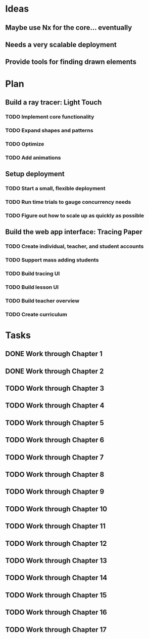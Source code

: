 #+STARTUP: content

* Ideas
  :PROPERTIES:
  :VISIBILITY: folded
  :END:
** Maybe use Nx for the core… eventually
** Needs a very scalable deployment
** Provide tools for finding drawn elements
* Plan
  :PROPERTIES:
  :VISIBILITY: folded
  :END:
** Build a ray tracer:  Light Touch
*** TODO Implement core functionality
*** TODO Expand shapes and patterns
*** TODO Optimize
*** TODO Add animations
** Setup deployment
*** TODO Start a small, flexible deployment
*** TODO Run time trials to gauge concurrency needs
*** TODO Figure out how to scale up as quickly as possible
** Build the web app interface:  Tracing Paper
*** TODO Create individual, teacher, and student accounts
*** TODO Support mass adding students
*** TODO Build tracing UI
*** TODO Build lesson UI
*** TODO Build teacher overview
*** TODO Create curriculum
* Tasks
** DONE Work through Chapter 1
   CLOSED: [2021-08-29 Sun 10:24]
** DONE Work through Chapter 2
   CLOSED: [2021-09-04 Sat 16:54]
** TODO Work through Chapter 3
** TODO Work through Chapter 4
** TODO Work through Chapter 5
** TODO Work through Chapter 6
** TODO Work through Chapter 7
** TODO Work through Chapter 8
** TODO Work through Chapter 9
** TODO Work through Chapter 10
** TODO Work through Chapter 11
** TODO Work through Chapter 12
** TODO Work through Chapter 13
** TODO Work through Chapter 14
** TODO Work through Chapter 15
** TODO Work through Chapter 16
** TODO Work through Chapter 17
